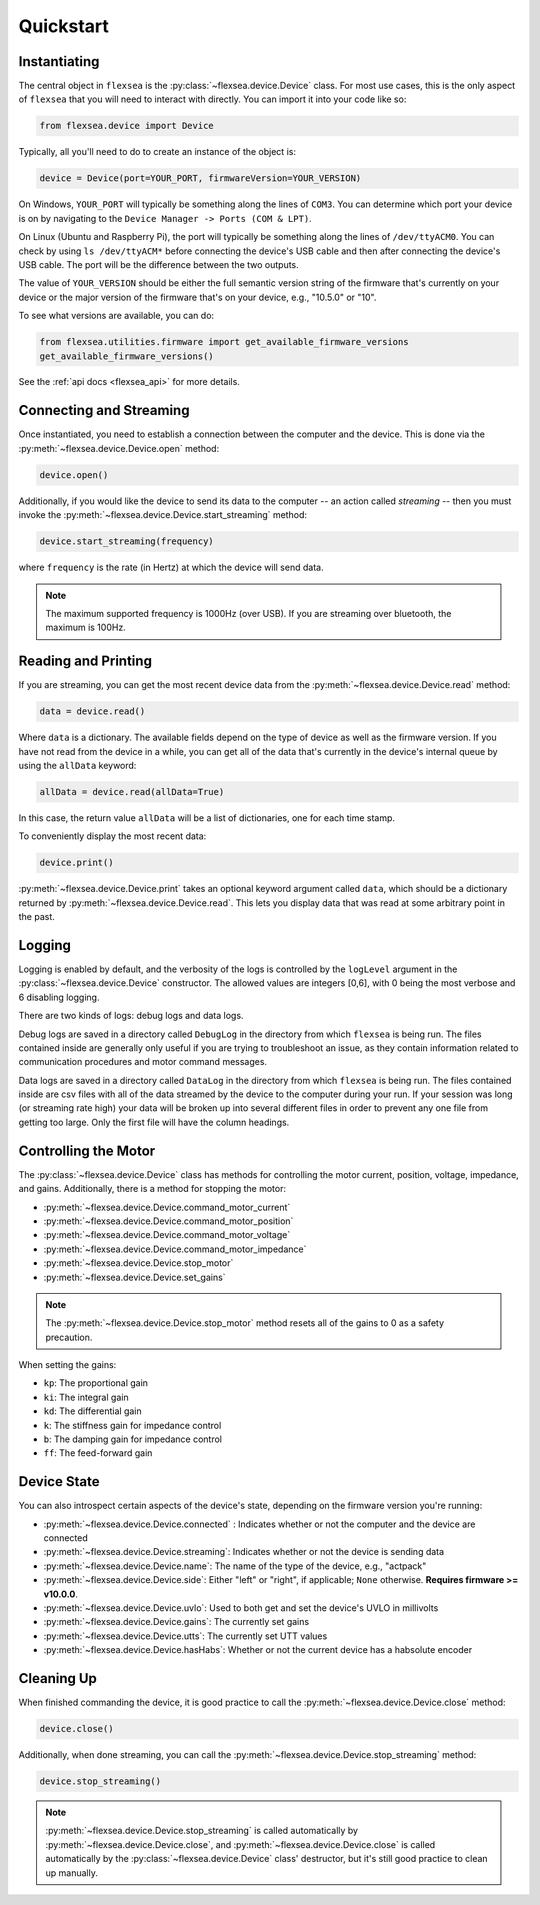 .. _flexsea_docs_quickstart:

Quickstart
==========


Instantiating
-------------
The central object in ``flexsea`` is the :py:class:`~flexsea.device.Device` class. For most use cases, this is the
only aspect of ``flexsea`` that you will need to interact with directly. You can import
it into your code like so:

.. code-block:: python

    from flexsea.device import Device


Typically, all you'll need to do to create an instance of the object is:

.. code-block:: python

    device = Device(port=YOUR_PORT, firmwareVersion=YOUR_VERSION)

On Windows, ``YOUR_PORT`` will typically be something along the lines of ``COM3``. You can
determine which port your device is on by navigating to the ``Device Manager -> Ports (COM & LPT)``.

On Linux (Ubuntu and Raspberry Pi), the port will typically be something along the lines of
``/dev/ttyACM0``. You can check by using ``ls /dev/ttyACM*`` before connecting the device's USB
cable and then after connecting the device's USB cable. The port will be the difference between
the two outputs.

The value of ``YOUR_VERSION`` should be either the full semantic version string of the
firmware that's currently on your device or the major version of the firmware that's
on your device, e.g., "10.5.0" or "10".

To see what versions are available, you can do:

.. code-block:: python

    from flexsea.utilities.firmware import get_available_firmware_versions
    get_available_firmware_versions()

See the :ref:`api docs <flexsea_api>` for more details.


Connecting and Streaming
------------------------

Once instantiated, you need to establish a connection between the computer and the device. This is done via the :py:meth:`~flexsea.device.Device.open` method:

.. code-block:: python

    device.open()

Additionally, if you would like the device to send its data to the computer -- an action called *streaming* -- then you must invoke the :py:meth:`~flexsea.device.Device.start_streaming` method:

.. code-block:: python

    device.start_streaming(frequency)

where ``frequency`` is the rate (in Hertz) at which the device will send data.

.. note::

   The maximum supported frequency is 1000Hz (over USB). If you are streaming over bluetooth, the maximum is 100Hz.


Reading and Printing
--------------------

If you are streaming, you can get the most recent device data from the :py:meth:`~flexsea.device.Device.read` method:

.. code-block:: python

    data = device.read()

Where ``data`` is a dictionary. The available fields depend on the type of device as well as the firmware version. If you have not read from the device in a while, you can get all of the data that's currently in the device's internal queue by using the ``allData`` keyword:

.. code-block:: python

    allData = device.read(allData=True)

In this case, the return value ``allData`` will be a list of dictionaries, one for each time stamp.

To conveniently display the most recent data:

.. code-block:: python

    device.print()

:py:meth:`~flexsea.device.Device.print` takes an optional keyword argument called ``data``, which should be a dictionary returned by :py:meth:`~flexsea.device.Device.read`. This lets you display data that was read at some arbitrary point in the past.


Logging
-------

Logging is enabled by default, and the verbosity of the logs is controlled by the ``logLevel``
argument in the :py:class:`~flexsea.device.Device` constructor. The allowed values are integers [0,6], with 0
being the most verbose and 6 disabling logging.

There are two kinds of logs: debug logs and data logs.

Debug logs are saved in a directory called ``DebugLog`` in the directory from which
``flexsea`` is being run. The files contained inside are generally only useful if you are
trying to troubleshoot an issue, as they contain information related to communication
procedures and motor command messages.

Data logs are saved in a directory called ``DataLog`` in the directory from which
``flexsea`` is being run. The files contained inside are csv files with all of the data
streamed by the device to the computer during your run. If your session was long (or
streaming rate high) your data will be broken up into several different files in order
to prevent any one file from getting too large. Only the first file will have the
column headings.


Controlling the Motor
---------------------

The :py:class:`~flexsea.device.Device` class has methods for controlling the motor current, position,
voltage, impedance, and gains. Additionally, there is a method for stopping the motor:

* :py:meth:`~flexsea.device.Device.command_motor_current`
* :py:meth:`~flexsea.device.Device.command_motor_position`
* :py:meth:`~flexsea.device.Device.command_motor_voltage`
* :py:meth:`~flexsea.device.Device.command_motor_impedance`
* :py:meth:`~flexsea.device.Device.stop_motor`
* :py:meth:`~flexsea.device.Device.set_gains`

.. note::

   The :py:meth:`~flexsea.device.Device.stop_motor` method resets all of the gains to 0 as a safety precaution.

When setting the gains:

* ``kp``: The proportional gain
* ``ki``: The integral gain
* ``kd``: The differential gain
* ``k``: The stiffness gain for impedance control
* ``b``: The damping gain for impedance control
* ``ff``: The feed-forward gain


Device State
------------

You can also introspect certain aspects of the device's state, depending on the firmware version you're running:

* :py:meth:`~flexsea.device.Device.connected` : Indicates whether or not the computer and the device are connected
* :py:meth:`~flexsea.device.Device.streaming`: Indicates whether or not the device is sending data
* :py:meth:`~flexsea.device.Device.name`: The name of the type of the device, e.g., "actpack"
* :py:meth:`~flexsea.device.Device.side`: Either "left" or "right", if applicable; ``None`` otherwise. **Requires firmware >= v10.0.0**.
* :py:meth:`~flexsea.device.Device.uvlo`: Used to both get and set the device's UVLO in millivolts
* :py:meth:`~flexsea.device.Device.gains`: The currently set gains
* :py:meth:`~flexsea.device.Device.utts`: The currently set UTT values
* :py:meth:`~flexsea.device.Device.hasHabs`: Whether or not the current device has a habsolute encoder


Cleaning Up
-----------

When finished commanding the device, it is good practice to call the :py:meth:`~flexsea.device.Device.close` method:

.. code-block:: python

    device.close()

Additionally, when done streaming, you can call the :py:meth:`~flexsea.device.Device.stop_streaming` method:

.. code-block:: python

    device.stop_streaming()

.. note::

   :py:meth:`~flexsea.device.Device.stop_streaming` is called automatically by :py:meth:`~flexsea.device.Device.close`, and :py:meth:`~flexsea.device.Device.close` is called automatically by the :py:class:`~flexsea.device.Device` class' destructor, but it's still good practice to clean up manually.
